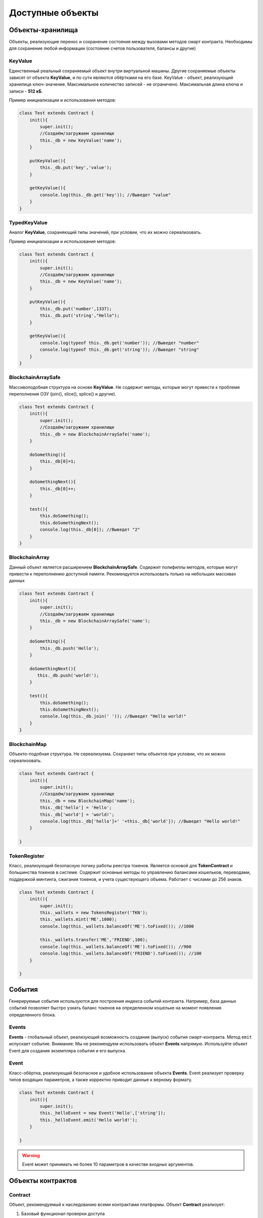 ******************
Доступные объекты
******************

########################
Объекты-хранилища
########################

Объекты, реализующие перенос и сохранение состояния между вызовами методов смарт контракта. Необходимы для сохранение любой информации (состояние счетов пользователя, балансы и другие)

.. _KeyValue:

KeyValue
=========
Единственный реальный сохраняемый объект внутри виртуальной машины. Другие сохраняемые объекты зависят от объекта **KeyValue**, и по сути являются обёртками на его базе.
KeyValue - объект, реализующий хранилице ключ-значение. Максимальное количество записей - не ограничено. Максимальная длина ключа и записи - **512 кБ**.

.. js:method:: new KeyValue(название хранилища)

    :param string название хранилища: Название хранилища для загрузки и записи данных

.. js:method:: get(ключ)

    :param string ключ: Ключ по которому будет выполнятся поиск значения в хранилище
    :returns: Значение. Если не найдено - false

.. js:method:: put(ключ, значение)

    :param string ключ: Ключ по которому будет выполнена запись в хранилище
    :param string значение: Строка для записи в хранилище

Пример инициализации и использования методов:

.. code-block:: javascript

    class Test extends Contract {
        init(){
	    super.init();
            //Создаём/загружаем хранилище
            this._db = new KeyValue('name'); 
        }
  
        putKeyValue(){
            this._db.put('key','value');
        }

        getKeyValue(){
            console.log(this._db.get('key')); //Выведет "value"
        }
    }

.. _TypedKeyValue:

TypedKeyValue
==============
Аналог **KeyValue**, сохраняющий типы значений, при условии, что их можно сереализовать.

.. js:method:: new TypedKeyValue(название хранилища)

    :param string название хранилища: Название хранилища для загрузки и записи данных

.. js:method:: get(ключ)

    :param string ключ: Ключ по которому будет выполнятся поиск значения в хранилище
    :returns: Значение. Если не найдено - false

.. js:method:: put(ключ, значение)

    :param string ключ: Ключ по которому будет выполнена запись в хранилище
    :param * значение: Строка для записи в хранилище

Пример инициализации и использования методов:

.. code-block:: javascript

    class Test extends Contract {
        init(){
	    super.init();
            //Создаём/загружаем хранилище
            this._db = new KeyValue('name'); 
        }
  
        putKeyValue(){
            this._db.put('number',1337);
	    this._db.put('string',"Hello");
        }

        getKeyValue(){
            console.log(typeof this._db.get('number')); //Выведет "number"
	    console.log(typeof this._db.get('string')); //Выведет "string"
        }
    }

.. _BlockchainArraySafe:

BlockchainArraySafe
====================
Массивоподобная структура на основе **KeyValue**. Не содержит методы, которые могут привести к проблеме переполнения ОЗУ (join(), slice(), splice() и другие).

.. js:method:: new BlockchainArraySafe(название хранилища)

    :param string название хранилища: Название хранилища для загрузки и записи данных


.. code-block:: javascript

    class Test extends Contract {
        init(){
	    super.init();
            //Создаём/загружаем хранилище
            this._db = new BlockchainArraySafe('name'); 
        }
  
        doSomething(){
            this._db[0]=1;
        }

	doSomethingNext(){
	    this._db[0]++;	
	}

        test(){
	    this.doSomething();
	    this.doSomethingNext();
            console.log(this._db[0]); //Выведет "2"
        }
    }

.. _BlockchainArray:

BlockchainArray
====================
Данный объект является расширением **BlockchainArraySafe**. Содержит полифиллы методов, которые могут привести к переполнению доступной памяти. Рекомендуется использовать только на небольших массивах данных

.. js:method:: new BlockchainArray(название хранилища)

    :param string название хранилища: Название хранилища для загрузки и записи данных

.. code-block:: javascript

    class Test extends Contract {
        init(){
	    super.init();
            //Создаём/загружаем хранилище
            this._db = new BlockchainArraySafe('name'); 
        }
  
        doSomething(){
            this._db.push('Hello');
        }

	doSomethingNext(){
	   this._db.push('world!');
	}

        test(){
	    this.doSomething();
	    this.doSomethingNext();
            console.log(this._db.join(' ')); //Выведет "Hello world!"
        }
    }

.. _BlockchainMap:

BlockchainMap
====================
Объекто-подобная структура. Не сереализуема. Сохраняет типы объектов при условии, что их можно сереализовать.

.. js:method:: new BlockchainMap(название хранилища)

    :param string название хранилища: Название хранилища для загрузки и записи данных

.. code-block:: javascript

    class Test extends Contract {
        init(){
	    super.init();
            //Создаём/загружаем хранилище
            this._db = new BlockchainMap('name'); 
            this._db['hello'] = 'Hello';
	    this._db['world'] = 'world!';
	    console.log(this._db['hello']+' '+this._db['world']); //Выведет "Hello world!"
        }
  
    }

.. _TokenRegister:

TokenRegister
==============
Класс, реализующий безопасную логику работы реестра токенов. Является основой для **TokenContract** и большинства токенов в системе. Содержит основные методы по управлению балансами кошельков, переводами, поддержкой минтинга, сжигания токенов, и учета существующего объема.
Работает с числами до 256 знаков.

.. js:method:: new TokenRegister(название хранилища)

    :param string название хранилища: Название хранилища для загрузки и записи данных

.. js:method:: balanceOf(адрес)

    :param string адрес: Адрес для проверки баланса
    :returns BigNumber: Баланс кошелька

.. js:method:: totalSupply()

    :returns BigNumber: Суммарный объем существующих токенов

.. js:method:: setBalance(адрес, баланс)

    :param адрес: Адрес для установки баланса
    :param баланс: Баланс, который необходимо установить

.. js:method:: withdraw(адрес, сумма)

    :param адрес: Адрес для списания токенов
    :param сумма: Сумма списания

.. js:method:: minus(адрес, сумма)

    :param адрес: Адрес для списания токенов
    :param сумма: Сумма списания

.. js:method:: deposit(адрес, сумма)

    :param адрес: Адрес для начисления токенов
    :param сумма: Сумма начисления

.. js:method:: plus(адрес, сумма)

    :param адрес: Адрес для начисления токенов
    :param сумма: Сумма начисления

.. js:method:: transfer(адрес отправителя, адрес получателя, сумма)

    :param адрес отправителя: Адрес списания токенов
    :param адрес получателя: Адрес начисления токенов
    :param сумма: Сумма перевода

.. js:method:: burn(адрес, сумма)

    :param адрес: Адрес для сжигания токенов
    :param сумма: Сумма сжигания

.. js:method:: mint(адрес, сумма)

    :param адрес: Адрес для выпуска токенов
    :param сумма: Сумма выпуска

.. code-block:: javascript

    class Test extends Contract {
        init(){
	    super.init();
            this._wallets = new TokensRegister('TKN');
	    this._wallets.mint('ME',1000);
	    console.log(this._wallets.balanceOf('ME').toFixed()); //1000

	    this._wallets.transfer('ME','FRIEND',100);
	    console.log(this._wallets.balanceOf('ME').toFixed()); //900
            console.log(this._wallets.balanceOf('FRIEND').toFixed()); //100
        }
  
    }

########################
События
########################

Генерируемые события используются для построения индекса событий контракта. Например, база данных событий позволяет быстро узнать баланс токенов на определенном кошельке на момент появления определенного блока.

Events
===============
**Events** - глобальный объект, реализующий возможность создания (выпуск) события смарт-контракта. Метод  ``emit`` испускает событие.
Внимание: Мы не рекомендуем использовать объект **Events** напрямую. Используйте объект Event для создания экземпляра события и его выпуска.

.. js:method:: emit(событие, аргументы)

    :param string событие: Название события
    :param array аргументы: До 10 аргументов события

.. _Event:

Event
===============
Класс-обёртка, реализующий безопасное и удобное использование объекта **Events**. Event реализует проверку типов входящих параметров, а также корректно приводит данные к верному формату.

.. js:method:: new Event(событие, массив типов аргументов)

    :param string событие: Название события
    :param array массив типов аргументов: До 10 типов аргументов события ('number','string','array','object')

.. js:method:: emit(аргументы)

    :param array аргументы: До 10 аргументов события, соответствующих ранее указаному типу


.. code-block:: javascript

    class Test extends Contract {
        init(){
	    super.init();
            this._helloEvent = new Event('Hello',['string']);
	    this._helloEvent.emit('Hello world!');
        }
  
    }

.. warning::
    Event может принимать не более 10 параметров в качестве входных аргументов. 

########################
Объекты контрактов
########################

.. _Contract:

Contract
=========
Объект, рекомендуемый к наследованию всеми контрактами платформы. Объект **Contract** реализует:

1. Базовый функционал проверки доступа
2. Определение состояния запуска (deploy)
3. Прием и подтверждение оплаты
4. Взаимодействие с системой межконтрактных взаиморасчётов
5. Интерфейс внешнего приложения 

Внутренний метод init инициализирует внутренний функционал контракта, в том числе определение состояния запуска (deploy)

.. js:method:: super.init()



Вызывается единожды в жизни смарт контракта, позволяет определить момент запуска (deploy)

.. js:method:: deploy()


Позволяет получить информацию об оплате. см. :ref:`Pay Object`

.. js:method:: payProcess()

   :returns object: Объект с информацией оплаты

Проверка на то, что вызывающий является владельцем контракта

.. js:method:: assertOwnership([msg])

   :param string msg: Сообщение на случай ошибки проверки

Проверка на то, что вызывающий является мастер-контрактом

.. js:method:: assertMaster([msg])

   :param string msg: Сообщение на случай ошибки проверки

Проверка на то, что метод вызван извне (т.е. не из другого контракта)

.. js:method:: assertExternal([msg])

   :param string msg: Сообщение на случай ошибки проверки

Проверка на то, что метод вызван с передачей информации об оплате

.. js:method:: assertPayment([msg])

   :param string msg: Сообщение на случай ошибки проверки


Добавление инфо-метода для внешнего приложения

.. js:method:: _registerAppInfoMethod(имя метода, типы аргументов)

   :param string имя метода: Название метода
   :param array типы аргументов: Типы принимаемых значений метода

Добавление исполнительного-метода для внешнего приложения

.. js:method:: _registerAppDeployMethod(имя метода, типы аргументов)

   :param string имя метода: Название метода
   :param array типы аргументов: Типы принимаемых значений метода

Добавление исходного кода приложения

.. js:method:: _registerApp(исходный код[,тип = "web"])

   :param string исходный код: Исходный код внешнего приложения или информация для его поиска
   :param array тип: Тип внешнего приложения

Получение данных внешнего приложеия

.. js:method:: getAppData()

   :returns string: Сереализованный объект внешнего приложения


Регистрация обратного вызова для межконтрактных-покупок

.. js:method:: _registerC2CResultCallback(адрес контракта продавца, функция обратного вызова)

   :param адрес контракта продавца: Адрес контракта-продавца, у которого сделан заказ
   :param функция обратного вызова: Функция, которая будет вызвана когда придёт заказ function(объект результата, номер заказа, адрес продавца)


.. _TokenContract:

TokenContract
=============
Объект, рекомендуемый к наследованию всеми контрактами-токенами. Реализует интерфейс контракта стандарта :ref:`IZ3 Token`.

Свойство **_wallets** - экземпляр объекта :ref:`TokenRegister`

Свойство **_TransferEvent** - экземпляр объекта :ref:`Event`

Свойство **_MintEvent** - экземпляр объекта :ref:`Event`

Свойство **_BurnEvent** - экземпляр объекта :ref:`Event`

.. js:method:: super.init(initialEmission,[mintable = false])

   :param initialEmission: Стартовая эмиссия токенов
   :param boolean mintable: Разрешен ли минтинг в будующем

.. js:method:: _getSender()

   :returns: Адрес отправителя вызова

.. js:method:: balanceOf(address)

    :param string address: Адрес владельца токенов
    :returns string: Баланс токенов

.. js:method:: totalSupply()

    :returns string: Количество всего выпущеных токенов

.. js:method:: transfer(to, amount)

    :param string to: Получатель токенов
    :param string amount: Количество токенов

.. js:method:: burn(amount)

    :param string amount: Количество сжигаемых токенов

.. js:method:: mint(amount)

    :param string amount: Количество выпускаемых токенов

.. js:method:: getActionFee(action, args)

    :param string action: Действие
    :param array args: Аргументы
    :returns string: Стоимость действия

.. js:method:: getTransferFee(amount)

    :param string amount: Сумма перевода
    :returns string: Стоимость перевода


########################
Коннекторы
########################

Коннекторы EcmaContracts - классы-обёртки, реализующие упрощенный интерфейс взаимодействия с внешними контрактами определённых типов.

.. _ContractConnector:

ContractConnector
===================
Базовый класс для коннекторов. Позволяет регестрировать методы и их алиасы.

.. _TokenContractConnector:

TokenContractConnector
=======================
Класс коннектора, реализующий взаимодействие с контрактом-токеном из другого контракта

.. js:method:: new TokenContractConnector(address)

    :param string address: Адрес контракта, к которому происходит подключение

.. js:method:: balanceOf(address)

    :param string address: Адрес владельца токенов
    :returns string: Баланс токенов

.. js:method:: totalSupply()

    :returns string: Количество всего выпущеных токенов

.. js:method:: transfer(to, amount)

    :param string to: Получатель токенов
    :param string amount: Количество токенов

.. js:method:: burn(amount)

    :param string amount: Количество сжигаемых токенов

.. js:method:: mint(amount)

    :param string amount: Количество выпускаемых токенов

.. code-block:: javascript

    class Test extends Contract {
        init(){
	    super.init();
            let tokenContract = new TokenContractConnector(1);
            console.log(tokenContract.balanceOf('INVALID_ADDR')); //Выведет 0
        }
  
    }


.. _SellerContractConnector:

SellerContractConnector
=======================
Класс коннектора, реализующий взаимодействие с контрактом-продавцом. Контракты-продавцы - это контракты, продающие данные или услугу внутри сети.

.. js:method:: getPrice(args)

    :param array args: Аргументы заказа
    :returns: Цена заказа

.. js:method:: buy(args)

    :param array args: Аргументы заказа
    :returns: id заказа

.. js:method:: getResult(orderId)

    :param string orderId: id заказа
    :returns: Объект содержащий заказ


Require
=======================
Require - не относится к стандартным коннекторам, однако реализует сходный функционал. Require позволяет создать экземпляр класса внешнего контракта с произвольными методами и свойствами. Наличие методов и свойств во внешнем классе проверяется во время выполнения кода.

.. js:method:: new Require(externalContract)

    :param string externalContract: Адрес подключаемого контракта

.. code-block:: javascript

    class Test extends Contract {
        init(){
	    super.init();
            let tokenContract = new Require(1);
            console.log(tokenContract.balanceOf('INVALID_ADDR')); //Выведет 0
	    console.log(tokenContract.invalidMethod('INVALID_ADDR')); //Бросит исключение 
        }
  
    }


Альтернативный синтаксис c методом-фабрикой:

.. js:method:: require(externalContract)

    :param string externalContract: Адрес подключаемого контракта


########################
Системные классы
########################

.. _assert:

assert
=======
Предоставляет функционал проверки каких - либо условий. Невыполнение этих условий ведёт к бросу исключения, и завершению вызова контракта с ошибкой. Состояние контракта откатывается до состояния до вызова.

Предоставляются следующие методы для проверки условий:

1.  Простая проверка на истину


.. js:method:: assert(условие[, сообщение])

    :param условие: условие, истина
    :param string сообщение: сообщени

2.  Проверка на несоответствие типу undefined


.. js:method:: defined(условие[, сообщение])

    :param условие: простое условие с использованием условных операторов
    :param string сообщение: сообщение при неверности условия

3.  Проверяет верность условия a > b


.. js:method:: gt(a, b, [ сообщение])

    :param a: числовой параметр
    :param b: числовой параметр
    :param string сообщение: сообщение при неверности условия

4.  Проверяет верность условия a < b


.. js:method:: lt(a, b, [ сообщение])

    :param a: числовой параметр
    :param b: числовой параметр
    :param string сообщение: сообщение при неверности условия

5.  Проверяет истинность условия. Алиас assert.assert


.. js:method:: true(условие[, сообщение])

    :param условие: условие
    :param string сообщение: сообщение при неверности условия

6.  Проверка ложности условия (аналогично "Неверно, что...")


.. js:method:: false(условие[, сообщение])

    :param условие: условие; условие
    :param string сообщение: сообщение при неверности условия


.. code-block:: javascript

    class Test extends Contract {
        init(){
	    super.init();
            assert.gt(100,200,'100 не может быть больше 200');
        }
  
    }


contracts
==========
Предоставляет функционал для управления текущим или взаимодействия с внешними контрактами. Доступны следующие методы:

Вызов метода другого контракта с сохранением изменённого состояния.

.. js:function:: callMethodDeploy(адресКонтракта, метод, [аргументы])

    :param string адресКонтракта: адрес вызываемого контракта.
    :param string метод: метод вызываемого контракта.
    :param array аргументы: передаваемый методу аргументы в виде массива.
    :throws Error1: 'You can\'t call method from himself' - вызов изнутри.
    :throws Error2: 'External call failed' - ошибка при вызова метода.
    :returns: результат вызова метода.


Вызов метода другого контракта выполняемый после завершения текущего вызова

.. js:function:: callDelayedMethodDeploy(адресКонтракта, метод, [аргументы])

    :param string адресКонтракта: адрес вызываемого контракта.
    :param string метод: метод вызываемого контракта.
    :param array аргументы: передаваемый методу аргументы в виде массива.
    :throws Error1: 'You can\'t call method from himself' - вызов изнутри.

Запрос свойства другого контракта

.. js:function:: getContractProperty(адресКонтракта, свойство)

    :param string адресКонтракта: адрес вызываемого контракта.
    :param string свойство: свойство контракта
    :throws Error1: 'You can\'t call method from himself' - вызов изнутри.
    :returns: Значение свойства

**Метод устарел.**
Вызов метода другого контракта с откатом изменённого состояния.

.. js:function:: callMethodRollback(адресКонтракта, метод, [аргументы])

    :param string адресКонтракта: адрес вызываемого контракта.
    :param string метод: метод вызываемого контракта.
    :param array аргументы: передаваемый методу аргументы в виде массива.
    :throws Error1: 'You can\'t call method from himself' - вызов изнутри.
    :returns: результат вызова метода.



.. js:function:: getMasterContractAddress()

    :returns: Адрес мастер-контракта, определенный в конфигурации

.. js:function:: caller()

    :returns: адрес вызывающего контракта; false, если вызов внешний


.. js:function:: callingIndex()

    :returns: номер текущего вызова контракта в цепочке вызовов или 0, если вызов внешний


.. js:function:: isChild()

    :returns:: true, если контракт был вызван другим контрактом, в ином случае - false


.. js:function:: isDeploy()

    :returns:: true, если контракт находится в состоянии запуска (deploy), в ином случае - false

.. js:function:: isDelayedCall()

    :returns: true если вызов выполнен с помощью callDelayedMethodDeploy

.. js:function:: getExtendedState()

    :returns: Объект добавочного состояния

crypto
==========
Методы работы с криптографией

.. js:function:: sha256(data)

    :param string data: Данные для хеширования
    :returns: Строковое представление хеш-суммы

.. js:function:: md5(data)

    :param string data: Данные для хеширования
    :returns: Строковое представление хеш-суммы

Хеширование сконфигурированной функцией

.. js:function:: hash(data)

    :param string data: Данные для хеширования
    :returns: Строковое представление хеш-суммы

Проверка цифвровой подписи сконфигурированной функцией

.. js:function:: verifySign(data, sign, publicKey)

    :param string data: Данные для проверки
    :param string sign: Подпись данных
    :param string publicKey: Публичный ключ
    :returns boolean: true если проверка успешна

global
==========
Другие глобальные методы

Передача класса контракта в виртуальную машину 

.. js:function:: registerContract(контракт)

    :param string data: Данные для проверки
    :param string sign: Подпись данных
    :param string publicKey: Публичный ключ
    :returns boolean: true если проверка успешна

Вывод данных на экран (при условии включеного вывода)

.. js:function:: console.log(данные)

    :param string данные: Данные для проверки

.. js:function:: getState()

    :returns object: Текущий объект state. Рекомендуется использовать вместо global.state



